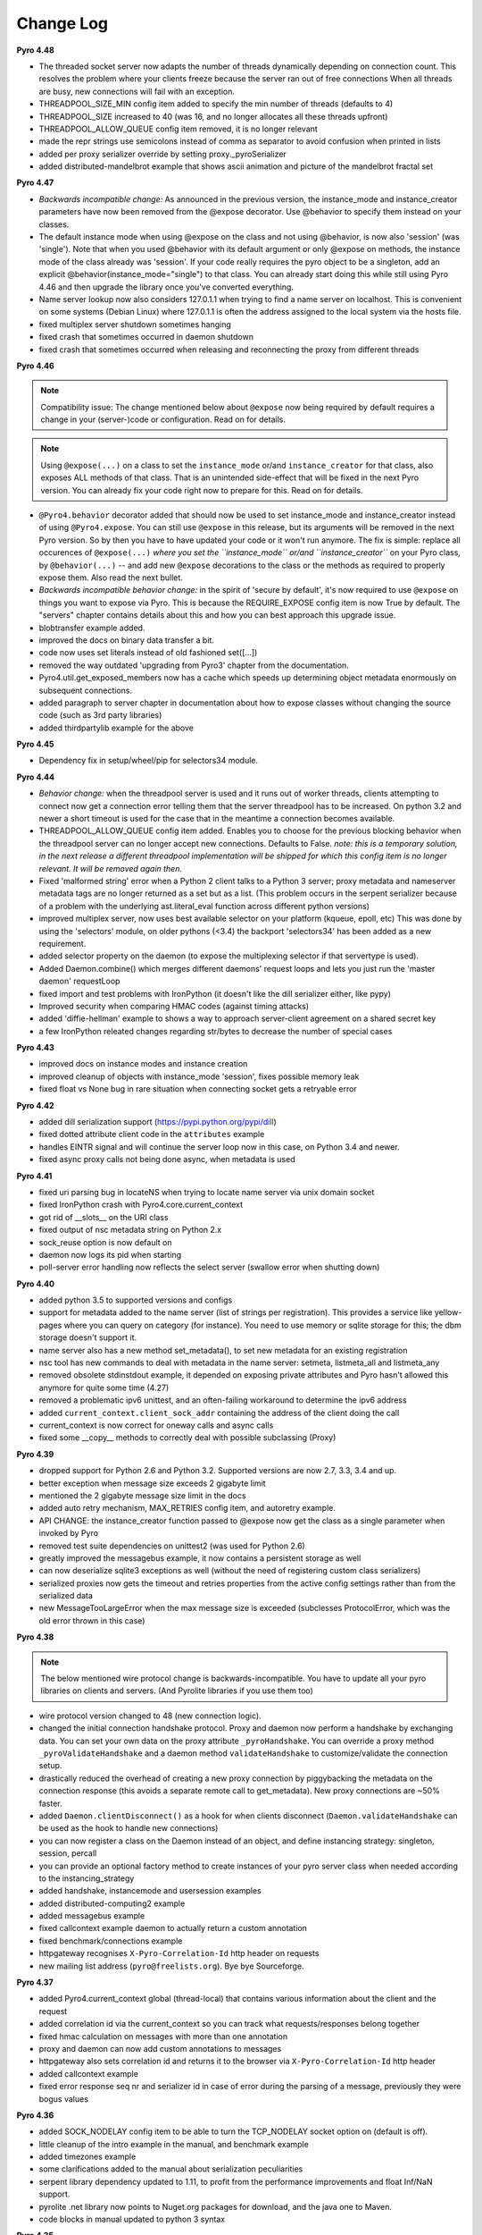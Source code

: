 **********
Change Log
**********

**Pyro 4.48**

- The threaded socket server now adapts the number of threads dynamically depending on connection count.
  This resolves the problem where your clients freeze because the server ran out of free connections
  When all threads are busy, new connections will fail with an exception.
- THREADPOOL_SIZE_MIN config item added to specify the min number of threads (defaults to 4)
- THREADPOOL_SIZE increased to 40 (was 16, and no longer allocates all these threads upfront)
- THREADPOOL_ALLOW_QUEUE config item removed, it is no longer relevant
- made the repr strings use semicolons instead of comma as separator to avoid confusion when printed in lists
- added per proxy serializer override by setting proxy._pyroSerializer
- added distributed-mandelbrot example that shows ascii animation and picture of the mandelbrot fractal set


**Pyro 4.47**

- *Backwards incompatible change:* As announced in the previous version, the instance_mode and instance_creator
  parameters have now been removed from the @expose decorator.  Use @behavior to specify them instead on your classes.
- The default instance mode when using @expose on the class and not using @behavior, is now also 'session'
  (was 'single').   Note that when you used @behavior with its default argument or only @expose on methods,
  the instance mode of the class already was 'session'.
  If your code really requires the pyro object to be a singleton, add an explicit
  @behavior(instance_mode="single") to that class. You can already start doing this while still using Pyro 4.46 and
  then upgrade the library once you've converted everything.
- Name server lookup now also considers 127.0.1.1 when trying to find a name server on localhost.
  This is convenient on some systems (Debian Linux) where 127.0.1.1 is often the address assigned
  to the local system via the hosts file.
- fixed multiplex server shutdown sometimes hanging
- fixed crash that sometimes occurred in daemon shutdown
- fixed crash that sometimes occurred when releasing and reconnecting the proxy from different threads


**Pyro 4.46**

.. note::
    Compatibility issue:
    The change mentioned below about ``@expose`` now being required by default
    requires a change in your (server-)code or configuration. Read on for details.

.. note::
    Using ``@expose(...)`` on a class to set the ``instance_mode`` or/and ``instance_creator`` for that
    class, also exposes ALL methods of that class. That is an unintended side-effect that will be fixed
    in the next Pyro version. You can already fix your code right now to prepare for this. Read on for details.

- ``@Pyro4.behavior`` decorator added that should now be used to set instance_mode and instance_creator instead of
  using ``@Pyro4.expose``.  You can still use ``@expose`` in this release, but its arguments will be removed
  in the next Pyro version.  So by then you have to have updated your code or it won't run anymore.
  The fix is simple: replace all occurences of ``@expose(...)`` *where you set the ``instance_mode`` or/and ``instance_creator``*
  on your Pyro class, by ``@behavior(...)`` -- and add new ``@expose`` decorations to the class or the methods
  as required to properly expose them. Also read the next bullet.
- *Backwards incompatible behavior change:* in the spirit of 'secure by default', it's now required to use ``@expose``
  on things you want to expose via Pyro. This is because the REQUIRE_EXPOSE config item is now True by default.
  The "servers" chapter contains details about this and how you can best approach this upgrade issue.
- blobtransfer example added.
- improved the docs on binary data transfer a bit.
- code now uses set literals instead of old fashioned set([...])
- removed the way outdated 'upgrading from Pyro3' chapter from the documentation.
- Pyro4.util.get_exposed_members now has a cache which speeds up determining object metadata enormously on subsequent connections.
- added paragraph to server chapter in documentation about how to expose classes without changing the source code (such as 3rd party libraries)
- added thirdpartylib example for the above


**Pyro 4.45**

- Dependency fix in setup/wheel/pip for selectors34 module.


**Pyro 4.44**

- *Behavior change:* when the threadpool server is used and it runs out of worker threads, clients attempting to connect
  now get a connection error telling them that the server threadpool has to be increased.
  On python 3.2 and newer a short timeout is used for the case that in the meantime a connection becomes available.
- THREADPOOL_ALLOW_QUEUE config item added. Enables you to choose for the previous
  blocking behavior when the threadpool server can no longer accept new connections. Defaults to False.
  *note: this is a temporary solution, in the next release a different threadpool implementation will be shipped
  for which this config item is no longer relevant. It will be removed again then.*
- Fixed 'malformed string' error when a Python 2 client talks to a Python 3 server;
  proxy metadata and nameserver metadata tags are no longer returned as a set but as a list.
  (This problem occurs in the serpent serializer because of a problem with the underlying ast.literal_eval function
  across different python versions)
- improved multiplex server, now uses best available selector on your platform (kqueue, epoll, etc)
  This was done by using the 'selectors' module, on older pythons (<3.4)
  the backport 'selectors34' has been added as a new requirement.
- added selector property on the daemon (to expose the multiplexing selector if that servertype is used).
- Added Daemon.combine() which merges different daemons' request loops and lets you just run the 'master daemon' requestLoop
- fixed import and test problems with IronPython (it doesn't like the dill serializer either, like pypy)
- Improved security when comparing HMAC codes (against timing attacks)
- added 'diffie-hellman' example to shows a way to approach server-client agreement on a shared secret key
- a few IronPython releated changes regarding str/bytes to decrease the number of special cases


**Pyro 4.43**

- improved docs on instance modes and instance creation
- improved cleanup of objects with instance_mode 'session', fixes possible memory leak
- fixed float vs None bug in rare situation when connecting socket gets a retryable error


**Pyro 4.42**

- added dill serialization support (https://pypi.python.org/pypi/dill)
- fixed dotted attribute client code in the ``attributes`` example
- handles EINTR signal and will continue the server loop now in this case, on Python 3.4 and newer.
- fixed async proxy calls not being done async, when metadata is used


**Pyro 4.41**

- fixed uri parsing bug in locateNS when trying to locate name server via unix domain socket
- fixed IronPython crash with Pyro4.core.current_context
- got rid of __slots__ on the URI class
- fixed output of nsc metadata string on Python 2.x
- sock_reuse option is now default on
- daemon now logs its pid when starting
- poll-server error handling now reflects the select server (swallow error when shutting down)


**Pyro 4.40**

- added python 3.5 to supported versions and configs
- support for metadata added to the name server (list of strings per registration).
  This provides a service like yellow-pages where you can query on category (for instance).
  You need to use memory or sqlite storage for this; the dbm storage doesn't support it.
- name server also has a new method set_metadata(), to set new metadata for an existing registration
- nsc tool has new commands to deal with metadata in the name server: setmeta, listmeta_all and listmeta_any
- removed obsolete stdinstdout example, it depended on exposing private attributes and Pyro hasn't allowed this anymore for quite some time (4.27)
- removed a problematic ipv6 unittest, and an often-failing workaround to determine the ipv6 address
- added ``current_context.client_sock_addr`` containing the address of the client doing the call
- current_context is now correct for oneway calls and async calls
- fixed some __copy__ methods to correctly deal with possible subclassing (Proxy)


**Pyro 4.39**

- dropped support for Python 2.6 and Python 3.2. Supported versions are now 2.7, 3.3, 3.4 and up.
- better exception when message size exceeds 2 gigabyte limit
- mentioned the 2 gigabyte message size limit in the docs
- added auto retry mechanism, MAX_RETRIES config item, and autoretry example.
- API CHANGE: the instance_creator function passed to @expose now get the class as a single parameter when invoked by Pyro
- removed test suite dependencies on unittest2 (was used for Python 2.6)
- greatly improved the messagebus example, it now contains a persistent storage as well
- can now deserialize sqlite3 exceptions as well (without the need of registering custom class serializers)
- serialized proxies now gets the timeout and retries properties from the active config settings rather than from the serialized data
- new MessageTooLargeError when the max message size is exceeded (subclesses ProtocolError, which was the old error thrown in this case)


**Pyro 4.38**

.. note::
    The below mentioned wire protocol change is backwards-incompatible.
    You have to update all your pyro libraries on clients and servers.
    (And Pyrolite libraries if you use them too)

- wire protocol version changed to 48 (new connection logic).
- changed the initial connection handshake protocol. Proxy and daemon now perform a handshake by exchanging data.
  You can set your own data on the proxy attribute ``_pyroHandshake``. You can override a proxy method ``_pyroValidateHandshake``
  and a daemon method ``validateHandshake`` to customize/validate the connection setup.
- drastically reduced the overhead of creating a new proxy connection by piggybacking the metadata on the
  connection response (this avoids a separate remote call to get_metadata). New proxy connections are ~50% faster.
- added ``Daemon.clientDisconnect()`` as a hook for when clients disconnect (``Daemon.validateHandshake`` can
  be used as the hook to handle new connections)
- you can now register a class on the Daemon instead of an object, and define instancing strategy: singleton, session, percall
- you can provide an optional factory method to create instances of your pyro server class when needed according to the instancing_strategy
- added handshake, instancemode and usersession examples
- added distributed-computing2 example
- added messagebus example
- fixed callcontext example daemon to actually return a custom annotation
- fixed benchmark/connections example
- httpgateway recognises ``X-Pyro-Correlation-Id`` http header on requests
- new mailing list address (``pyro@freelists.org``).  Bye bye Sourceforge.


**Pyro 4.37**

- added Pyro4.current_context global (thread-local) that contains various information about the client and the request
- added correlation id via the current_context so you can track what requests/responses belong together
- fixed hmac calculation on messages with more than one annotation
- proxy and daemon can now add custom annotations to messages
- httpgateway also sets correlation id and returns it to the browser via ``X-Pyro-Correlation-Id`` http header
- added callcontext example
- fixed error response seq nr and serializer id in case of error during the parsing of a message, previously they were bogus values


**Pyro 4.36**

- added SOCK_NODELAY config item to be able to turn the TCP_NODELAY socket option on (default is off).
- little cleanup of the intro example in the manual, and benchmark example
- added timezones example
- some clarifications added to the manual about serialization peculiarities
- serpent library dependency updated to 1.11, to profit from the performance improvements and float Inf/NaN support.
- pyrolite .net library now points to Nuget.org packages for download, and the java one to Maven.
- code blocks in manual updated to python 3 syntax


**Pyro 4.35**

- removed Jython compatibility support and kludges. Use 4.34 or older if you need to run this in Jython.
- httpgateway is more forgiving when a name server is not (yet) found
- httpgateway now returns 403 forbidden instead of 401 unauthorized when accessing a resource without proper rights
- httpgateway gained -g option to set a key to use to access the gateway (like the hmac key to access pyro). Set $key querystring param to specify the key for a request.
- added X-Pyro-Gateway-Key http header to the httpgateway request as an alternative way to set the gateway key for the call
- serpent library dependency updated to 1.9, this adds support for serializing the container datatypes from the collections stdlib module
- introduced Pyro4.errors.SerializeError (subclass of ProtocolError) to be more precise in reporting errors related to (de)serializing objects.
- client gets a proper serialization error instead of getting a forced connection abort, if something goes wrong in a serializer.


**Pyro 4.34**

- NOTE: intending to drop support for Python 2.6 and Jython.
  This will probably be the last version that officially supports Python version 2.6 and Jython 2.7.
  Future versions will only be compatible with and tested with Python 2.7 and 3.2+, IronPython, and Pypy.
  The explicit Jython compatibility will be dropped. Until Jython 2.7 itself becomes up to par with official Python 2.7 you will probably no longer
  be able to use Pyro from within Jython. PyroLite will ofcourse still be supported for Java clients.
  If you're stuck with Python 2.6 (or Jython), plan on either committing to this last Pyro version that supports it, or plan on cloning the Pyro4
  source repository and applying compatibility patches yourself.
  This decision is made to remove the development and support burden that now exists for these old or problematic Python implementations.
- setting an attribute on a proxy as first operation no longer crashes with an AttributeError, it now correctly obtains the metadata first
- added JSON_MODULE config item to be able to set a 3rd party json library (such as simplejson) to use instead of the default json that comes in the stdlib.
- added X-Pyro-Options http header to the httpgateway request to set certain Pyro options for the call (such as 'oneway')
- http gateway name prefix option changed, you now specify an export name regex pattern instead (allows you to export multiple name patterns)
- http gateway gained a pyro timeout option as shortcut for Pyro's commtimeout config item that should be used
- fixed http example code when handling oneway methods (empty response)
- the nameserver's list function no longer internally appends a '$' (end of string marker) to a given regex pattern
- removed paragraph in docs about choosing between pyro4 and pyro3 (there's only one sensible choice nowadays)


**Pyro 4.33**

- added Pyro4.utils.httpgateway, this allows clients (such as a web browser) to use a simple http interface to call Pyro objects
- test.echoserver now correctly deals with a specified hmac key in combination with name server usage
- added connection troubleshooting checklist to tips & tricks chapter
- some raised exceptions had a __cause__ added on Python 2.x as well, this has been corrected (it could cause unwanted serialization errors)
- added http example that shows simple use of the http gateway
- fixed sphinx config issues when building the docs


**Pyro 4.32**

- json serializer can now deal with set() types; they will be converted to tuples/lists instead. (similar to what serpent does on older Python versions)
- this also fixes the problem that the proxy metadata feature used to crash when using json as serializer (because it used sets to transfer the data.
  You had to turn the metadata feature off to be able to use the json serializer at all)
- flame explicitly checks for pickle to be enabled instead of causing connection level errors
- PYRONAME uri resolving now also uses the _pyroHmacKey set on the proxy (if any)
- proxy no longer locks up in pyroRelease when a protocol error occurs while getting the metadata
- stockquotes tutorial doesn't actually require pickle anymore, so removed that from code and docs
- distributed-computing example now uses a custom class deserializer instead of relying on pickle
- distributed-computing example no longer overflows on older python versions (<3.x)
- serpent library dependency updated to 1.8
- setup.py no longer fails when it can't import Pyro4 (it no longer needs to do so)


**Pyro 4.31**

- locateNS now properly sets provided hmac key on proxy returned via broadcast lookup
- terminate call added to flame remoteconsole


**Pyro 4.30**

- Persistent name server option: -s (currently implemented: dbm, sqlite, and the default volatile in-memory storage)
- Name server utility methods have new 'storage' parameter to customize storage mechanism
- nsc got new 'lookup' command to get one single registration from the nameserver
- removed ``HMAC_KEY`` config item (deprecated in 4.29), use the ``_pyroHmacKey`` property on proxy and daemon instead.
  This finalizes the change that allows you to have a per-proxy hmac key instead of a single global one. (Also counts for daemons)
- name server and nsc command line tools gained -k/--key option to specify hmac key (just as the echoserver and flameserver already had)
- name server locateNS and resolve methods gained hmac key parameter
- configuration dump now also includes protocol version
- message class now has a static convenience 'ping' method to send ping messages. Useful for instance in the 'disconnects' example.


**Pyro 4.29**

- ``HMAC_KEY`` config item is deprecated, will be removed in next version
- set hmac key directly on ``proxy._pyroHmacKey`` property, this makes per-proxy hmac keys possible
- removed support for server side object traversal using dotted names such as a.b.c.d (has been deprecated since 4.27)
- removed ``DOTTEDNAMES`` config item (has been deprecated since 4.27)
- removed support for setting ``proxy._pyroOneway()`` in client code (has been deprecated since 4.27. You must depend on the metadata mechanism now, which is enabled by default)
- Future and FutureResult then() methods now return itself, so they can be easiliy chained
- added Future.iferror and FutureResult.iferror to handle exceptions (instead of silently ignoring them)
- fixed FutureResult.then to correctly evaluate all chained functions


**Pyro 4.28**

- implemented dir() on a Proxy to also return remote methods if known (useful for autocompletion in certain python shells)
- ``USE_MSG_WAITALL`` config item added because there remain certain other systems where ``MSG_WAITALL`` is unreliable
- removed ``Pyro4.socketutil.USE_MSG_WAITALL`` attribute (because it got promoted to a config item)
- remote access to 'dunder' attributes (``__whatever__``) is allowed again (pyro now follows python in making an exception for them rather than treating them as private)


**Pyro 4.27**

- requires serpent 1.7 or newer (because of some changes regarding to set literals and the error for circular references)
- added @Pyro4.expose and @Pyro4.oneway decorators
- attr lookup now actually honors 'private' attributes in all cases (name starting with underscore-- these are blocked from remote access no matter what)
- added METADATA config item to enable/disable the automatic metadata query that a proxy now does. To talk to older Pyro versions you'll have to set this to False.
- proper client side attribute validation if metadata is enabled. This also means that hasattr(proxy, "something") now actually works.
- added REQUIRE_EXPOSE config item to toggle exposing everything in a server object, or that you must cherrypick with the new @expose decorator
- copying a proxy now also copies its meta attributes (timeout, oneways, etc) instead of just the uri
- Proxy._pyroGetMetadata method added. Is used internally as well (if METADATA is enabled), to obtain info about remote object attributes and methods.
- The daemon got a new method that is used by the metadata mechanism: get_metadata
- Daemon can now be constructed with custom interface class (so you can change the behavior of the DaemonObject default implementation easily)
- echoserver gained a few more methods to test the new decorators
- DOTTEDNAMES is deprecated and will be removed in the next version
- setting proxy._pyroOneway yourself is deprecated and support for that will be removed in the next version
- locateNS() has a new parameter 'broadcast' to choose if it should use a broadcast lookup (default=True)
- the 'robots' example no longer requires pickle
- fixed the way the tracebacks are handled with the @callback decorator. They will now be logged as a warning (not printed) in both server types
- setup script now generates a bunch of console commands such as 'pyro4-ns' (previously you had to type 'python -m Pyro4.naming' etc.)
- made logger category names of the two socket servers consistent
- improved the clean shutdown mechanism of the daemon
- Daemon.register() now has a force argument that allows you to silently overwrite a previous registration of the object (if present)
- flame server methods _invokeBuiltin and _invokeModule renamed without underscores to follow the public exposed method name rule
- pep8'ified most of the source code
- documentation improvements
- linked to Travis CI: https://travis-ci.org/irmen/Pyro4


**Pyro 4.26**

- introduced PICKLE_PROTOCOL_VERSION config item
- fixed exception handling when dealing with different major Python versions. Using serpent or json now also properly translates exception objects even if the major Python version differ
- because of the new way Pyro deals with serialized exceptions, the wire protocol version was updated to 47. You'll have to update all Pyro4 libraries to 4.26
- name server prints a warning if a protocol error occurs (this helps to spot issues such as serializer protocol mismatches)
- more info in documentation about pickle and numpy
- improved documentation index


**Pyro 4.25**

- now also puts package name in serpent serialization data for custom class instances (previously only the class name was used)
- requires serpent 1.5 or newer (because of the feature above)
- support for (Linux) abstract namespace AF_UNIX sockets (with a 0-byte at the start of the name)
- register_dict_to_class method added on SerializerBase, to be able to deserialize to particular user defined classes
- docs: mention that you may have to install serpent manually (most notably with alternative Python implementations)
- docs: mention the serialization hooks on SerializerBase
- added ser_custom example that shows how to use the serialization hooks


**Pyro 4.24**

- Python 3.4 compatibility added (fixed pickle/marshal issues)
- a backwards incompatible change has been implemented regarding the threadpool implementation and configuration, see next two items.
- threadpool is now again a fixed size determined by the new THREADPOOL_SIZE config item (defaults to 16)
- config items removed: THREADPOOL_MINTHREADS, THREADPOOL_MAXTHREADS, THREADPOOL_IDLETIMEOUT
- daemon no longer sends an exception response when a communication error occurred (such as a timeout). This fixes the MSG_PING/disconnect example on linux
- jython: multiplex server type now available (uses select based multiplexing). Be wary, this has not been tested much. When in doubt, use the thread server type.
- python wheel distribution format support added (universal, setup.cfg)
- merged name server initd script improvements that were made for the Debian package (easy enable/disable, use sh instead of bash, etc)


**Pyro 4.23**

- Pyro4.test.echoserver now correctly runs the NS's broadcast server as well
- unix domain socket creation no longer fails when bind or connect address is unicode instead of str
- docs: added more info on dealing with new serialization configuration in existing code
- docs: improved name server documentation on registering objects
- docs: various small updates


**Pyro 4.22**

- support added in daemon to accept multiple serializers in incoming messages
- new config item added for that: SERIALIZERS_ACCEPTED (defaults to 'safe' serializers)
- wire protocol header changed. Not backwards compatible! New protocol version: 46.
- wire protocol: header now contains serializer used for the data payload
- wire protocol: header is extensible with optional 'annotations'. One is used for the HMAC digest
  that used to be in all messages even when the hmac option wasn't enabled.
- refactored core.MessageFactory: new submodule Pyro4.message. If you used MessageFactory
  in your own code you'll need to refactor it to use the new Pyro4.message.Message API instead.
- ``disconnects`` example client code updated to reflect this API change
- you can now write the protocol in URIs in lowercase if you want ("pyro:...") (will still be converted to uppercase)
- fixed poll server loop() not handling self.clients which caused crashes with a custom loopCondition
- fixed some unit test hang/timeout/crash issues
- improved unit tests for jython, disabled ipv6 tests for jython because of too many issues.
- improved unit tests for ironpython.


**Pyro 4.21**

- fixed denial of service vulnerabilities in socket servers
- MSG_PING message type added (internal server ping mechanism)
- disconnects example added that uses MSG_PING
- more exception types recognised in the serializers (such as GeneratorExit)
- fixed async regression when dealing with errors (properly serialize exceptionwrapper)
- fixed warehouse and stockmarket tutorials to work with new serializer logic
- fixed examples that didn't yet work with new serializer logic
- fixed unit tests to use unittest2 on Python 2.6
- no longer supports jython 2.5. You'll have to upgrade to jython 2.7.
- got rid of some byte/str handling cruft (because we no longer need to deal with jython 2.5)
- implemented autoproxy support for serpent and json serializers. It is not possible to do this for marshal.
- fixed serpent serialization problem with backslash escapes in unicode strings (requires serpent >= 1.3)


**Pyro 4.20**

.. note::
    The serializer-change is backwards-incompatible.
    You may have to change your remote object method contracts to deal with the
    changes. (or switch back to pickle if you can deal with its inherent security risk)

- multiple serializers supported instead of just pickle. (pickle, serpent, json, marshal)
  pickle is unsafe/unsecure, so a choice of safe/secure serializers is now available
- config item SERIALIZER added to select desired serializer, default is 'serpent'
- wire protocol version bumped because of this (45)
- config item LOGWIRE added to be able to see in the logfile what passes over the wire


**Earlier versions**

Change history for earlier versions is available by looking at older versions of this file in the Github repo.
